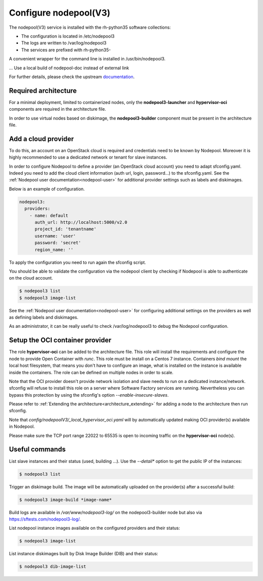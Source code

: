 Configure nodepool(V3)
======================

The nodepool(V3) service is installed with the rh-python35 software collections:

* The configuration is located in /etc/nodepool3
* The logs are written to /var/log/nodepool3
* The services are prefixed with rh-python35-

A convenient wrapper for the command line is installed in /usr/bin/nodepool3.

... Use a local build of nodepool-doc instead of external link

For further details, please check the upstream documentation_.

.. _documentation: https://docs.openstack.org/infra/nodepool/feature/zuulv3


Required architecture
---------------------

For a minimal deployment, limited to containerized nodes, only the **nodepool3-launcher**
and **hypervisor-oci** components are required in the architecture file.

In order to use virtual nodes based on diskimage, the **nodepool3-builder**
component must be present in the architecture file.

Add a cloud provider
--------------------

To do this, an account on an OpenStack cloud is required and credentials need to
be known by Nodepool. Moreover it is highly recommended to use a dedicated
network or tenant for slave instances.

In order to configure Nodepool to define a provider (an OpenStack cloud account) you need
to adapt sfconfig.yaml. Indeed you need to add the cloud client information
(auth url, login, password...) to the sfconfig.yaml.
See the :ref:`Nodepool user documentation<nodepool-user>` for additional provider settings
such as labels and diskimages.

Below is an example of configuration.

.. code-block:: yaml

 nodepool3:
   providers:
     - name: default
       auth_url: http://localhost:5000/v2.0
       project_id: 'tenantname'
       username: 'user'
       password: 'secret'
       region_name: ''

To apply the configuration you need to run again the sfconfig script.

You should be able to validate the configuration via the nodepool client by checking if
Nodepool is able to authenticate on the cloud account.

.. code-block:: bash

 $ nodepool3 list
 $ nodepool3 image-list


See the :ref:`Nodepool user documentation<nodepool-user>` for configuring additional
settings on the providers as well as defining labels and diskimages.

As an administrator, it can be really useful to check
/var/log/nodepool3 to debug the Nodepool configuration.


Setup the OCI container provider
--------------------------------

The role **hypervisor-oci** can be added to the architecture file. This role will
install the requirements and configure the node to provide Open Container with *runc*.
This role must be install on a Centos 7 instance. Containers *bind mount* the local host
filesystem, that means you don't have to configure an image, what is installed on
the instance is available inside the containers. The role can be defined on multiple
nodes in order to scale.

Note that the OCI provider doesn't provide network isolation and slave needs to run on
a dedicated instance/network. sfconfig will refuse to install this role on a server
where Software Factory services are running. Nevertheless you can bypass this
protection by using the sfconfig's option *--enable-insecure-slaves*.

Please refer to :ref:`Extending the architecture<architecture_extending>` for adding a node
to the architecture then run sfconfig.

Note that *config/nodepoolV3/_local_hypervisor_oci.yaml* will by automatically updated
making OCI provider(s) available in Nodepool.

Please make sure the TCP port range 22022 to 65535 is open to incoming traffic
on the **hypervisor-oci** node(s).


Useful commands
---------------

List slave instances and their status (used, building ...). Use the *--detail**
option to get the public IP of the instances:

.. code-block:: bash

 $ nodepool3 list

Trigger an diskimage build. The image will be automatically uploaded on the provider(s)
after a successful build:

.. code-block:: bash

 $ nodepool3 image-build *image-name*

Build logs are available in */var/www/nodepool3-log/* on
the nodepool3-builder node but also via https://sftests.com/nodepool3-log/.

List nodepool instance images available on the configured providers and their
status:

.. code-block:: bash

 $ nodepool3 image-list

List instance diskimages built by Disk Image Builder (DIB) and their status:

.. code-block:: bash

 $ nodepool3 dib-image-list
